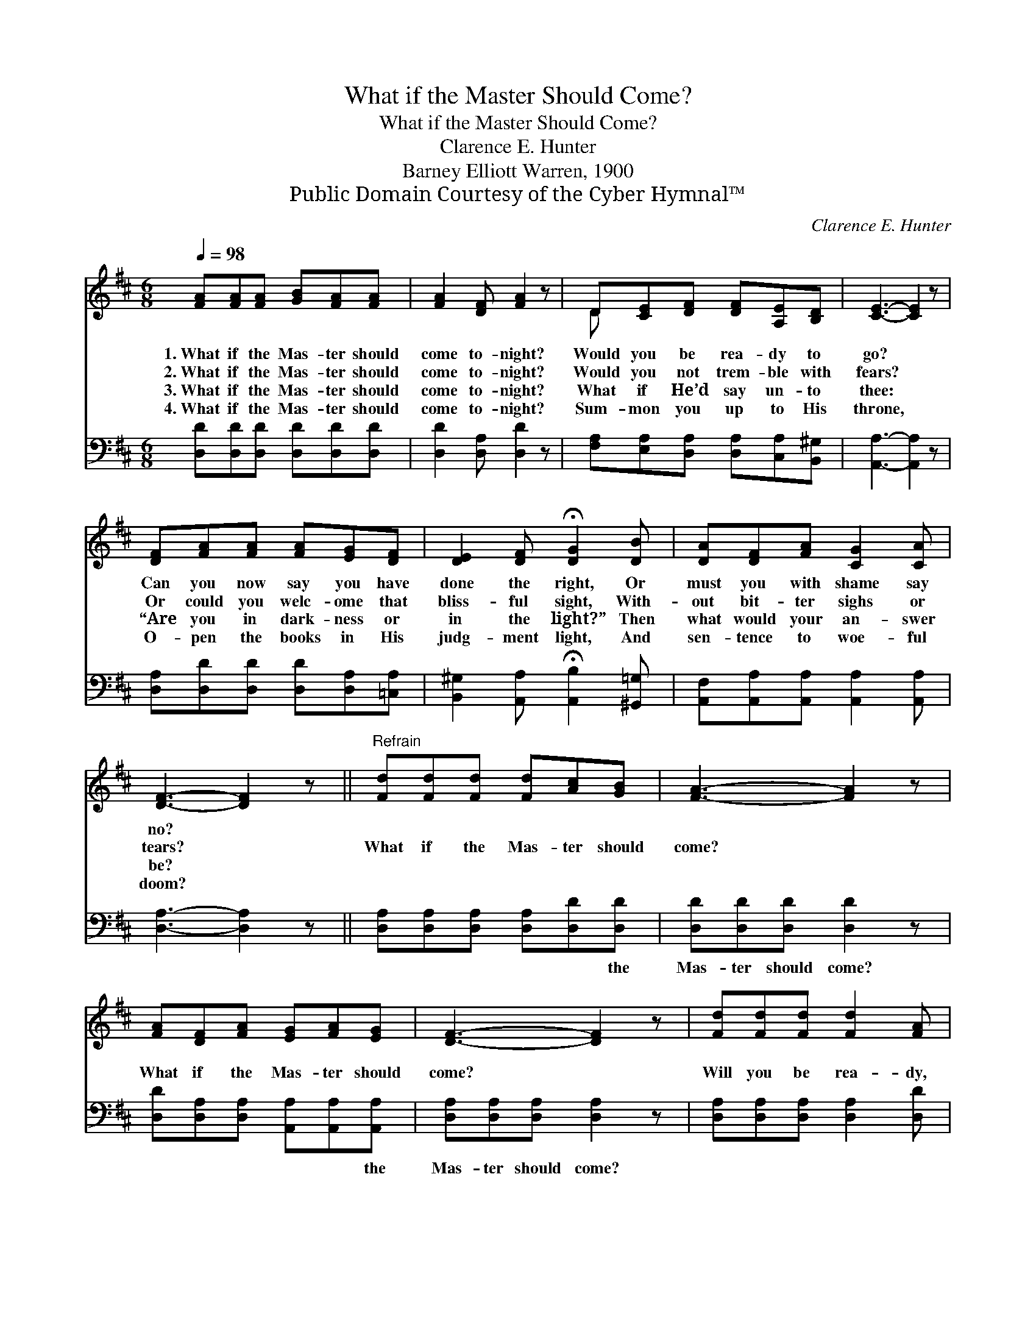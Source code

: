 X:1
T:What if the Master Should Come?
T:What if the Master Should Come?
T:Clarence E. Hunter
T:Barney Elliott Warren, 1900
T:Public Domain Courtesy of the Cyber Hymnal™
C:Clarence E. Hunter
Z:Public Domain
Z:Courtesy of the Cyber Hymnal™
%%score ( 1 2 ) ( 3 4 )
L:1/8
Q:1/4=98
M:6/8
K:D
V:1 treble 
V:2 treble 
V:3 bass 
V:4 bass 
V:1
 [FA][FA][FA] [GB][FA][FA] | [FA]2 [DF] [FA]2 z | D[CE][DF] [DF][A,E][B,D] | [CE]3- [CE]2 z | %4
w: 1.~What if the Mas- ter should|come to- night?|Would you be rea- dy to|go? *|
w: 2.~What if the Mas- ter should|come to- night?|Would you not trem- ble with|fears? *|
w: 3.~What if the Mas- ter should|come to- night?|What if He’d say un- to|thee: *|
w: 4.~What if the Mas- ter should|come to- night?|Sum- mon you up to His|throne, *|
 [DF][FA][FA] [FA][EG][DF] | [DE]2 [DF] !fermata![DG]2 [DB] | [DA][DF][FA] [CG]2 [CA] | %7
w: Can you now say you have|done the right, Or|must you with shame say|
w: Or could you welc- ome that|bliss- ful sight, With-|out bit- ter sighs or|
w: “Are you in dark- ness or|in the light?” Then|what would your an- swer|
w: O- pen the books in His|judg- ment light, And|sen- tence to woe- ful|
 [DF]3- [DF]2 z ||"^Refrain" [Fd][Fd][Fd] [Fd][Ac][GB] | [FA]3- [FA]2 z | %10
w: no? *|||
w: tears? *|What if the Mas- ter should|come? *|
w: be? *|||
w: doom? *|||
 [FA][DF][FA] [EG][FA][EG] | [DF]3- [DF]2 z | [Fd][Fd][Fd] [Fd]2 [FA] | %13
w: |||
w: What if the Mas- ter should|come? *|Will you be rea- dy,|
w: |||
w: |||
 [DF][EG][FA] !fermata![GB]2 [Gd] | [Gc][Gc][Gc] [Gc][GB][Gc] | d3- [Fd]2 |] %16
w: |||
w: wait- ing to go? Oh,|what if the Mas- ter should|come? *|
w: |||
w: |||
V:2
 x6 | x6 | D x5 | x6 | x6 | x6 | x6 | x6 || x6 | x6 | x6 | x6 | x6 | x6 | x6 | FFG x2 |] %16
V:3
 [D,D][D,D][D,D] [D,D][D,D][D,D] | [D,D]2 [D,A,] [D,D]2 z | %2
w: ||
 [F,A,][E,A,][D,A,] [D,A,][C,A,][B,,^G,] | [A,,A,]3- [A,,A,]2 z | %4
w: ||
 [D,A,][D,D][D,D] [D,D][D,A,][=C,A,] | [B,,^G,]2 [A,,A,] !fermata![A,,B,]2 [^G,,=G,] | %6
w: ||
 [A,,F,][A,,A,][A,,A,] [A,,A,]2 [A,,A,] | [D,A,]3- [D,A,]2 z || %8
w: ||
 [D,A,][D,A,][D,A,] [D,A,][D,D][D,D] | [D,D][D,D][D,D] [D,D]2 z | %10
w: * * * * * the|Mas- ter should come?|
 [D,D][D,A,][D,A,] [A,,A,][A,,A,][A,,A,] | [D,A,][D,A,][D,A,] [D,A,]2 z | %12
w: * * * * * the|Mas- ter should come?|
 [D,A,][D,A,][D,A,] [D,A,]2 [D,D] | [F,A,][E,B,][D,D] !fermata![G,D]2 [G,B,] | %14
w: ||
 [A,E][A,E][A,E] [A,E][A,C][A,E] | DG,B, [D,A,]2 |] %16
w: * * * * * the|Mas- ter should come?|
V:4
 x6 | x6 | x6 | x6 | x6 | x6 | x6 | x6 || x6 | x6 | x6 | x6 | x6 | x6 | x6 | D,3- x2 |] %16


